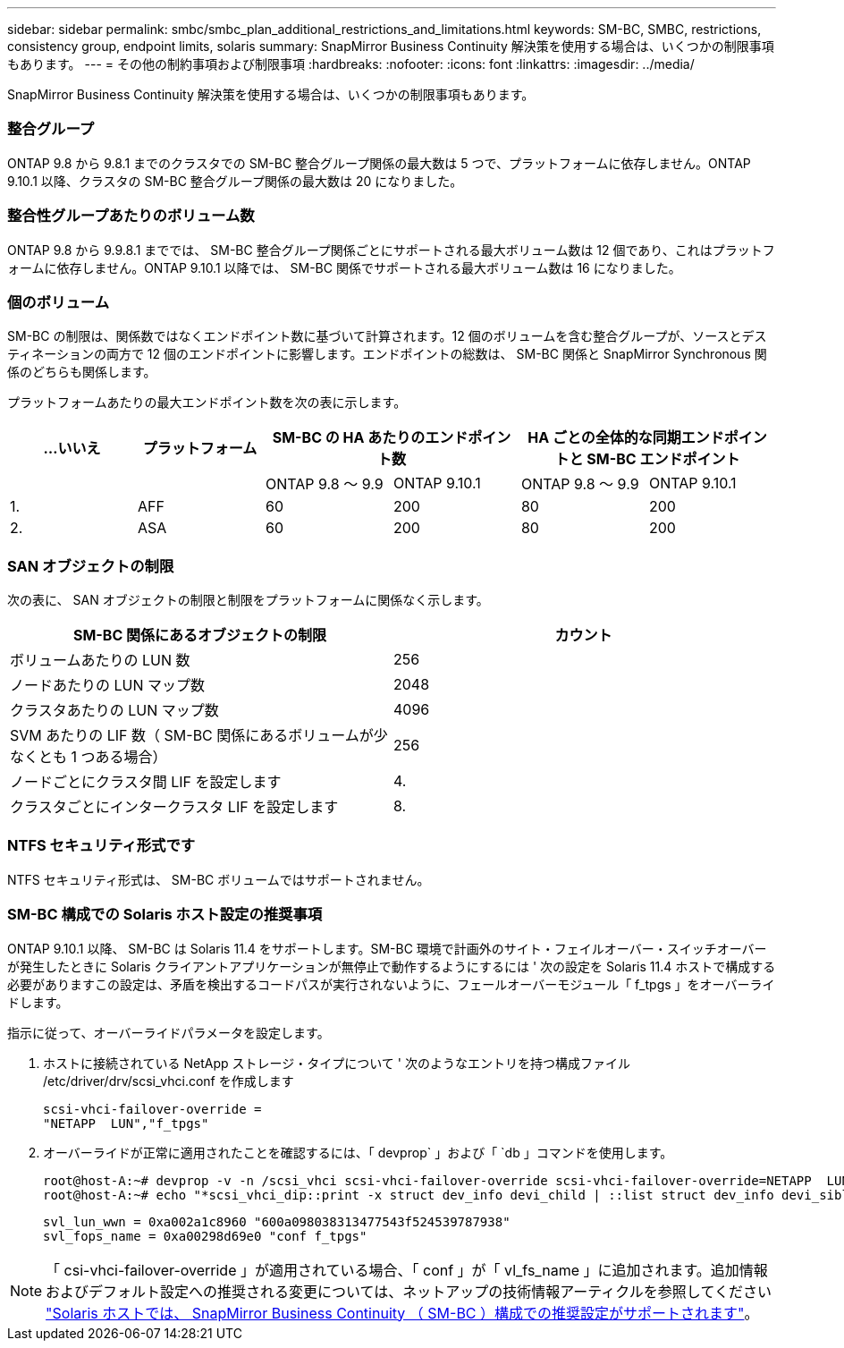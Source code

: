 ---
sidebar: sidebar 
permalink: smbc/smbc_plan_additional_restrictions_and_limitations.html 
keywords: SM-BC, SMBC, restrictions, consistency group, endpoint limits, solaris 
summary: SnapMirror Business Continuity 解決策を使用する場合は、いくつかの制限事項もあります。 
---
= その他の制約事項および制限事項
:hardbreaks:
:nofooter: 
:icons: font
:linkattrs: 
:imagesdir: ../media/


[role="lead"]
SnapMirror Business Continuity 解決策を使用する場合は、いくつかの制限事項もあります。



=== 整合グループ

ONTAP 9.8 から 9.8.1 までのクラスタでの SM-BC 整合グループ関係の最大数は 5 つで、プラットフォームに依存しません。ONTAP 9.10.1 以降、クラスタの SM-BC 整合グループ関係の最大数は 20 になりました。



=== 整合性グループあたりのボリューム数

ONTAP 9.8 から 9.9.8.1 まででは、 SM-BC 整合グループ関係ごとにサポートされる最大ボリューム数は 12 個であり、これはプラットフォームに依存しません。ONTAP 9.10.1 以降では、 SM-BC 関係でサポートされる最大ボリューム数は 16 になりました。



=== 個のボリューム

SM-BC の制限は、関係数ではなくエンドポイント数に基づいて計算されます。12 個のボリュームを含む整合グループが、ソースとデスティネーションの両方で 12 個のエンドポイントに影響します。エンドポイントの総数は、 SM-BC 関係と SnapMirror Synchronous 関係のどちらも関係します。

プラットフォームあたりの最大エンドポイント数を次の表に示します。

|===
| ...いいえ | プラットフォーム 2+| SM-BC の HA あたりのエンドポイント数 2+| HA ごとの全体的な同期エンドポイントと SM-BC エンドポイント 


|  |  | ONTAP 9.8 ～ 9.9 | ONTAP 9.10.1 | ONTAP 9.8 ～ 9.9 | ONTAP 9.10.1 


| 1. | AFF | 60 | 200 | 80 | 200 


| 2. | ASA | 60 | 200 | 80 | 200 
|===


=== SAN オブジェクトの制限

次の表に、 SAN オブジェクトの制限と制限をプラットフォームに関係なく示します。

|===
| SM-BC 関係にあるオブジェクトの制限 | カウント 


| ボリュームあたりの LUN 数 | 256 


| ノードあたりの LUN マップ数 | 2048 


| クラスタあたりの LUN マップ数 | 4096 


| SVM あたりの LIF 数（ SM-BC 関係にあるボリュームが少なくとも 1 つある場合） | 256 


| ノードごとにクラスタ間 LIF を設定します | 4. 


| クラスタごとにインタークラスタ LIF を設定します | 8. 
|===


=== NTFS セキュリティ形式です

NTFS セキュリティ形式は、 SM-BC ボリュームではサポートされません。



=== SM-BC 構成での Solaris ホスト設定の推奨事項

ONTAP 9.10.1 以降、 SM-BC は Solaris 11.4 をサポートします。SM-BC 環境で計画外のサイト・フェイルオーバー・スイッチオーバーが発生したときに Solaris クライアントアプリケーションが無停止で動作するようにするには ' 次の設定を Solaris 11.4 ホストで構成する必要がありますこの設定は、矛盾を検出するコードパスが実行されないように、フェールオーバーモジュール「 f_tpgs 」をオーバーライドします。

指示に従って、オーバーライドパラメータを設定します。

. ホストに接続されている NetApp ストレージ・タイプについて ' 次のようなエントリを持つ構成ファイル /etc/driver/drv/scsi_vhci.conf を作成します
+
[listing]
----
scsi-vhci-failover-override =
"NETAPP  LUN","f_tpgs"
----
. オーバーライドが正常に適用されたことを確認するには、「 devprop` 」および「 `db 」コマンドを使用します。
+
[listing]
----
root@host-A:~# devprop -v -n /scsi_vhci scsi-vhci-failover-override scsi-vhci-failover-override=NETAPP  LUN + f_tpgs
root@host-A:~# echo "*scsi_vhci_dip::print -x struct dev_info devi_child | ::list struct dev_info devi_sibling| ::print struct dev_info devi_mdi_client| ::print mdi_client_t ct_vprivate| ::print struct scsi_vhci_lun svl_lun_wwn svl_fops_name"| mdb -k`
----
+
[listing]
----
svl_lun_wwn = 0xa002a1c8960 "600a098038313477543f524539787938"
svl_fops_name = 0xa00298d69e0 "conf f_tpgs"
----



NOTE: 「 csi-vhci-failover-override 」が適用されている場合、「 conf 」が「 vl_fs_name 」に追加されます。追加情報およびデフォルト設定への推奨される変更については、ネットアップの技術情報アーティクルを参照してください https://kb.netapp.com/Advice_and_Troubleshooting/Data_Protection_and_Security/SnapMirror/Solaris_Host_support_recommended_settings_in_SnapMirror_Business_Continuity_(SM-BC)_configuration["Solaris ホストでは、 SnapMirror Business Continuity （ SM-BC ）構成での推奨設定がサポートされます"]。
